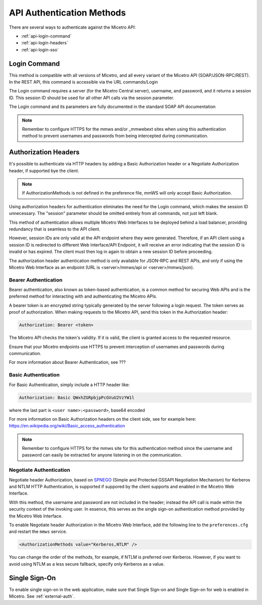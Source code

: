 .. meta::
   :description: API authentication methods including the login command in Micetro
   :keywords: Micetro's API, Micetro authentication

.. _api-auth:

API Authentication Methods
==========================

There are several ways to authenticate against the Micetro API:

* :ref:`api-login-command`

* :ref:`api-login-headers`

* :ref:`api-login-sso`

.. _api-login-command:

Login Command
-------------

This method is compatible with all versions of Micetro, and all every variant of the Micetro API (SOAP/JSON-RPC/REST). In the REST API, this command is accessible via the URL commands/Login

The Login command requires a server (for the Micetro Central server), username, and password, and it returns a session ID. This session ID should be used for all other API calls via the session parameter.

The Login command and its parameters are fully documented in the standard SOAP API documentation

.. note::
  Remember to configure HTTPS for the mmws and/or _mmwebext sites when using this authentication method to prevent usernames and passwords from being intercepted during communication.

.. _api-login-headers:

Authorization Headers
---------------------

It's possible to authenticate via HTTP headers by adding a Basic Authorization header or a Negotiate Authorization header, if supported bye the client.

.. note::
  If AuthorizationMethods is not defined in the preference file, mmWS will only accept Basic Authorization.

Using authorization headers for authentication eliminates the need for the Login command, which makes the session ID unnecessary. The "session" parameter should be omitted entirely from all commands, not just left blank.

This method of authentication allows multiple Micetro Web Interfaces to be deployed behind a load balancer, providing redundancy that is seamless to the API client.

However, session IDs are only valid at the API endpoint where they were generated. Therefore, if an API client using a session ID is redirected to different Web Interface/API Endpoint, it will receive an error indicating that the session ID is invalid or has expired. The client must then log in again to obtain a new session ID before proceeding.

The authorization header authentication method is only available for JSON-RPC and REST APIs, and only if using the Micetro Web Interface as an endpoint (URL is <server>/mmws/api or <server>/mmws/json).


Bearer Authentication
^^^^^^^^^^^^^^^^^^^^^
Bearer authentication, also known as token-based authentication, is a common method for securing Web APIs and is the preferred method for interacting with and authenticating the Micetro APIs.

A bearer token is an encrypted string typically generated by the server following a login request. The token serves as proof of authorization. When making requests to the Micetro API, send this token in the Authorization header:

.. code-block::

  Authorization: Bearer <token>

The Micetro API checks the token's validity. If it is valid, the client is granted access to the requested resource.

Ensure that your Micetro endpoints use HTTPS to prevent interception of usernames and passwords during communication.

For more information about Bearer Authentication, see ???


Basic Authentication
^^^^^^^^^^^^^^^^^^^^

For Basic Authentication, simply include a HTTP header like:

.. code-block::

  Authorization: Basic QWxhZGRpbjpPcGVuU2VzYW1l

where the last part is ``<user name>:<password>``, base64 encoded

For more information on Basic Authorization headers on the client side, see for example here: https://en.wikipedia.org/wiki/Basic_access_authentication

.. note::
  Remember to configure HTTPS for the mmws site for this authentication method since the username and password can easily be extracted for anyone listening in on the communication.

Negotiate Authentication
^^^^^^^^^^^^^^^^^^^^^^^^

Negotiate header Authorization, based on `SPNEGO <https://en.wikipedia.org/wiki/SPNEGO>`_ (Simple and Protected GSSAPI Negotiation Mechanism) for Kerberos and NTLM HTTP Authentication, is supported if suppored by the client supports and enabled in the Micetro Web Interface.

With this method, the username and password are not included in the header; instead the API call is made within the security context of the invoking user. In essence, this serves as the single sign-on authentication method provided by the Micetro Web Interface.

To enable Negotiate header Authorization in the Micetro Web Interface, add the following line to the ``preferences.cfg`` and restart the ``mmws`` service.

.. code-block::

  <AuthorizationMethods value="Kerberos,NTLM" />

You can change the order of the methods, for example, if NTLM is preferred over Kerberos. However, if you want to avoid using NTLM as a less secure fallback, specify only Kerberos as
a value.

.. _api-login-sso:

Single Sign-On
--------------

To enable single sign-on in the web application, make sure that Single Sign-on and Single Sign-on for web is enabled in Micetro. See :ref:`external-auth`.

..
  When using M&M Web Services as an API endpoint, refer to the Negotiate header Authorization section above.
  When using the M&M Web Extension that comes with the M&M Web Interface as an API endpoint, single sign-on is achieved by invoking a POST http request to
  .. code-block::
    http://<web server>/_mmwebext/mmwebext.dll?RequestSSO
  The body of the http request should include simply the M&M Central server name.
  If IIS is correctly configured (see :ref:`disable-kernel-mode-auth`), this request will return an XML similar to what the Login SOAP command would return:
  .. code-block:: XML
    <?xml version="1.0" encoding="utf-8"?><soap:Envelope xmlns:soap="http://schemas.xmlsoap.org/soap/envelope/" xmlns:xsi="http://www.w3.org/2001/XMLSchema-instance" xmlns:xsd="http://www.w3.org/2001/XMLSchema">
      <soap:Body>
          <LoginResponse xmlns="http://menandmice.com/webservices/">
              <session>UzL9uSNNcLjmlRx1PQsP</session>
              <userName>mydomain\myuser</userName>
          </LoginResponse>
      </soap:Body>
    </soap:Envelope>
  The *session* should then be used for all subsequent API commands.
